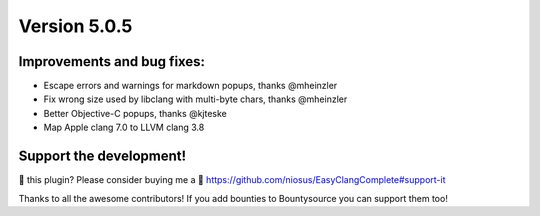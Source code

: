 Version 5.0.5
=============

Improvements and bug fixes:
---------------------------
- Escape errors and warnings for markdown popups, thanks @mheinzler
- Fix wrong size used by libclang with multi-byte chars, thanks @mheinzler
- Better Objective-C popups, thanks @kjteske
- Map Apple clang 7.0 to LLVM clang 3.8

Support the development!
------------------------
💜 this plugin? Please consider buying me a 🍵
https://github.com/niosus/EasyClangComplete#support-it

Thanks to all the awesome contributors!
If you add bounties to Bountysource you can support them too!
